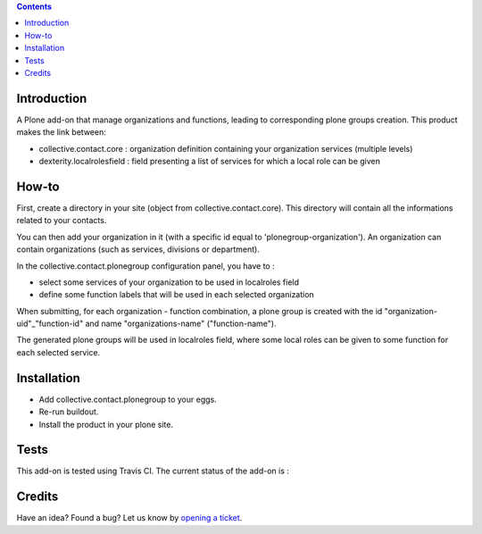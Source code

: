 .. contents::

Introduction
============

A Plone add-on that manage organizations and functions, leading to corresponding plone groups creation.
This product makes the link between:

* collective.contact.core : organization definition containing your organization services (multiple levels)
* dexterity.localrolesfield : field presenting a list of services for which a local role can be given

How-to
======

First, create a directory in your site (object from collective.contact.core). This directory will contain all the informations related to your contacts.

You can then add your organization in it (with a specific id equal to 'plonegroup-organization').
An organization can contain organizations (such as services, divisions or department).

In the collective.contact.plonegroup configuration panel, you have to :

* select some services of your organization to be used in localroles field
* define some function labels that will be used in each selected organization

When submitting, for each organization - function combination, a plone group is created with the id "organization-uid"_"function-id" and name "organizations-name" ("function-name").

The generated plone groups will be used in localroles field, where some local roles can be given to some function for each selected service.

Installation
============

* Add collective.contact.plonegroup to your eggs.
* Re-run buildout.
* Install the product in your plone site.

Tests
=====

This add-on is tested using Travis CI. The current status of the add-on is :

.. image:: https://secure.travis-ci.org/collective/collective.contact.plonegroup.png
    :target: http://travis-ci.org/collective/collective.contact.plonegroup

Credits
=======

Have an idea? Found a bug? Let us know by `opening a ticket`_.

.. _`opening a ticket`: https://github.com/collective/collective.contact.plonegroup/issues
